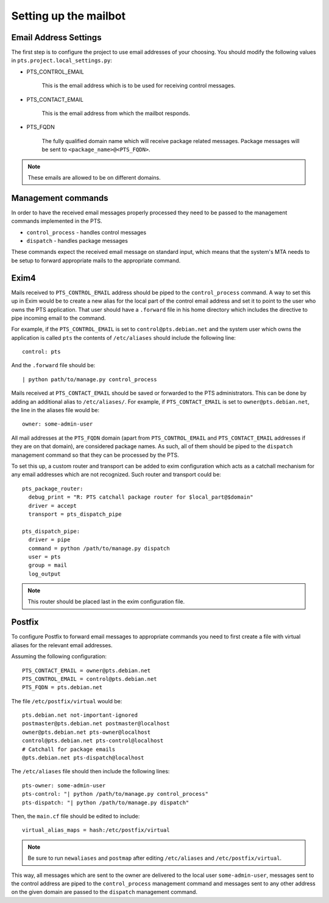 .. _mailbot:

Setting up the mailbot
======================

Email Address Settings
----------------------

The first step is to configure the project to use email addresses of your
choosing. You should modify the following values in
``pts.project.local_settings.py``:

* PTS_CONTROL_EMAIL

   This is the email address which is to be used for receiving control
   messages.

* PTS_CONTACT_EMAIL

   This is the email address from which the mailbot responds.

* PTS_FQDN

   The fully qualified domain name which will receive package related messages.
   Package messages will be sent to ``<package_name>@<PTS_FQDN>``.

.. note::

   These emails are allowed to be on different domains.
  
Management commands
-------------------

In order to have the received email messages properly processed they need to
be passed to the management commands implemented in the PTS.

* ``control_process`` - handles control messages
* ``dispatch`` - handles package messages

These commands expect the received email message on standard input, which
means that the system's MTA needs to be setup to forward appropriate mails to
the appropriate command.

Exim4
-----

Mails received to ``PTS_CONTROL_EMAIL`` address should be piped to the
``control_process`` command. A way to set this up in Exim would be to create a
new alias for the local part of the control email address and set it to point
to the user who owns the PTS application. That user should have a ``.forward``
file in his home directory which includes the directive to pipe incoming email
to the command.

For example, if the ``PTS_CONTROL_EMAIL`` is set to ``control@pts.debian.net``
and the system user which owns the application is called ``pts`` the contents of
``/etc/aliases`` should include the following line::

   control: pts

And the ``.forward`` file should be::
   
   | python path/to/manage.py control_process

Mails received at ``PTS_CONTACT_EMAIL`` should be saved or forwarded to the PTS
administrators. This can be done by adding an additional alias to
``/etc/aliases/``. For example, if ``PTS_CONTACT_EMAIL`` is set to
``owner@pts.debian.net``, the line in the aliases file would be::
   
   owner: some-admin-user

All mail addresses at the ``PTS_FQDN`` domain (apart from ``PTS_CONTROL_EMAIL``
and ``PTS_CONTACT_EMAIL`` addresses if they are on that domain), are considered
package names. As such, all of them should be piped to the ``dispatch``
management command so that they can be processed by the PTS.

To set this up, a custom router and transport can be added to exim
configuration which acts as a catchall mechanism for any email addresses which
are not recognized. Such router and transport could be::

  pts_package_router:
    debug_print = "R: PTS catchall package router for $local_part@$domain"
    driver = accept
    transport = pts_dispatch_pipe

  pts_dispatch_pipe:
    driver = pipe
    command = python /path/to/manage.py dispatch
    user = pts
    group = mail
    log_output

.. note::

   This router should be placed last in the exim configuration file.

Postfix
-------

To configure Postfix to forward email messages to appropriate commands you need
to first create a file with virtual aliases for the relevant email addresses.

Assuming the following configuration::

   PTS_CONTACT_EMAIL = owner@pts.debian.net
   PTS_CONTROL_EMAIL = control@pts.debian.net
   PTS_FQDN = pts.debian.net

The file ``/etc/postfix/virtual`` would be::

  pts.debian.net not-important-ignored
  postmaster@pts.debian.net postmaster@localhost
  owner@pts.debian.net pts-owner@localhost
  control@pts.debian.net pts-control@localhost
  # Catchall for package emails
  @pts.debian.net pts-dispatch@localhost

The ``/etc/aliases`` file should then include the following lines::
  
  pts-owner: some-admin-user
  pts-control: "| python /path/to/manage.py control_process"
  pts-dispatch: "| python /path/to/manage.py dispatch"

Then, the ``main.cf`` file should be edited to include::

  virtual_alias_maps = hash:/etc/postfix/virtual

.. note::
   
   Be sure to run ``newaliases`` and ``postmap`` after editing ``/etc/aliases``
   and ``/etc/postfix/virtual``.

This way, all messages which are sent to the owner are delivered to the local
user ``some-admin-user``, messages sent to the control address are piped to
the ``control_process`` management command and messages sent to any other
address on the given domain are passed to the ``dispatch`` management
command.
